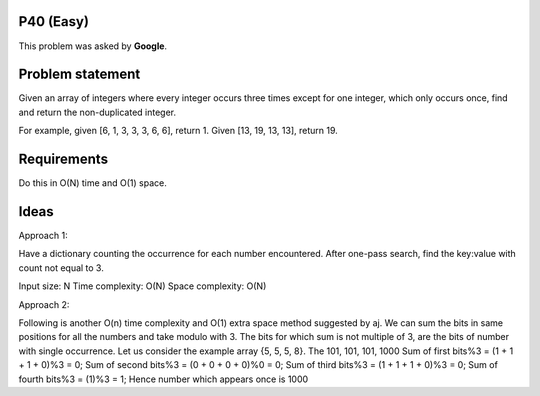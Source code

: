 P40 (Easy)
============

This problem was asked by **Google**.

Problem statement
=================


Given an array of integers where every integer occurs three times except for one integer, which only occurs once, find and return the non-duplicated integer.

For example, given [6, 1, 3, 3, 3, 6, 6], return 1. Given [13, 19, 13, 13], return 19.

Requirements
============
Do this in O(N) time and O(1) space.

Ideas
=====

Approach 1:

Have a dictionary counting the occurrence for each number encountered. After one-pass search, find the key:value with count not equal to 3.

Input size: N
Time complexity: O(N)
Space complexity: O(N)


Approach 2:

Following is another O(n) time complexity and O(1) extra space method suggested by aj. We can sum the bits in same positions for all the numbers and take modulo with 3. The bits for which sum is not multiple of 3, are the bits of number with single occurrence.
Let us consider the example array {5, 5, 5, 8}. The 101, 101, 101, 1000
Sum of first bits%3 = (1 + 1 + 1 + 0)%3 = 0;
Sum of second bits%3 = (0 + 0 + 0 + 0)%0 = 0;
Sum of third bits%3 = (1 + 1 + 1 + 0)%3 = 0;
Sum of fourth bits%3 = (1)%3 = 1;
Hence number which appears once is 1000

